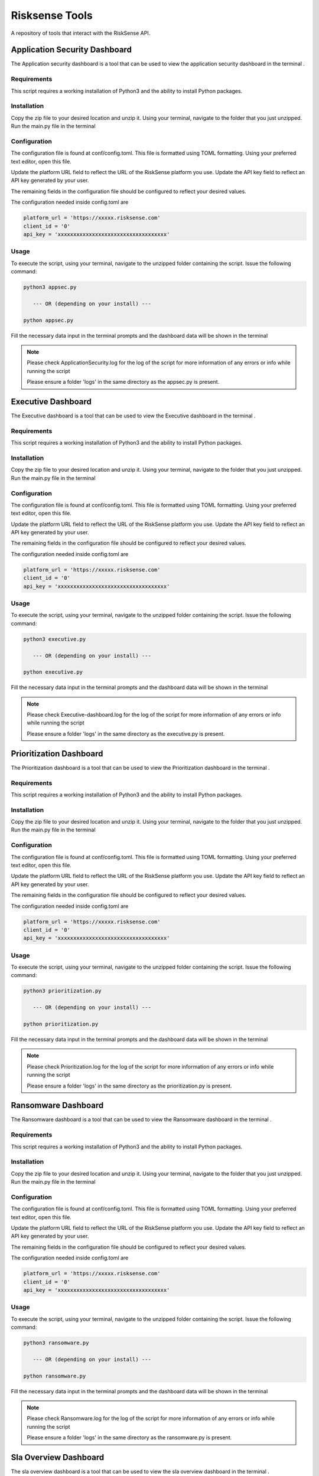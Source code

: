 .. raw:: html

    <style> .red {color:red} </style>

.. role:: red


======================================
Risksense Tools
======================================
A repository of tools that interact with the RiskSense API.

Application Security Dashboard
*************************
The Application security dashboard is a tool that can be used to view the application security dashboard in the terminal .

Requirements
--------------

This script requires a working installation of Python3 and the
ability to install Python packages.

Installation
--------------

Copy the zip file to your desired location and unzip it.
Using your terminal, navigate to the folder that you just
unzipped. Run the main.py file in the terminal

Configuration
--------------

The configuration file is found at conf/config.toml. This
file is formatted using TOML formatting. Using your preferred
text editor, open this file.


Update the platform URL field to reflect the URL of the
RiskSense platform you use. Update the API key field to
reflect an API key generated by your user. 

The remaining fields in the configuration file should be
configured to reflect your desired values.

The configuration needed inside config.toml are

.. code:: toml

  platform_url = 'https://xxxxx.risksense.com'
  client_id = '0'
  api_key = 'xxxxxxxxxxxxxxxxxxxxxxxxxxxxxxxxxxx'

Usage
-------

To execute the script, using your terminal, navigate to the
unzipped folder containing the script. Issue the following
command:

.. code:: python

    python3 appsec.py

       --- OR (depending on your install) ---

    python appsec.py

Fill the necessary data input in the terminal prompts and the
dashboard data will be shown in the terminal

.. note::
    Please check ApplicationSecurity.log for the log of the script for 
    more information of any errors or info while running the script

    Please ensure a folder 'logs' in the same directory as the appsec.py is present.



Executive Dashboard
*************************
The Executive dashboard is a tool that can be used to view the Executive dashboard in the terminal .

Requirements
--------------

This script requires a working installation of Python3 and the
ability to install Python packages.

Installation
--------------

Copy the zip file to your desired location and unzip it.
Using your terminal, navigate to the folder that you just
unzipped. Run the main.py file in the terminal

Configuration
--------------

The configuration file is found at conf/config.toml. This
file is formatted using TOML formatting. Using your preferred
text editor, open this file.


Update the platform URL field to reflect the URL of the
RiskSense platform you use. Update the API key field to
reflect an API key generated by your user. 

The remaining fields in the configuration file should be
configured to reflect your desired values.

The configuration needed inside config.toml are

.. code:: toml

  platform_url = 'https://xxxxx.risksense.com'
  client_id = '0'
  api_key = 'xxxxxxxxxxxxxxxxxxxxxxxxxxxxxxxxxxx'

Usage
-------

To execute the script, using your terminal, navigate to the
unzipped folder containing the script. Issue the following
command:

.. code:: python

    python3 executive.py

       --- OR (depending on your install) ---

    python executive.py

Fill the necessary data input in the terminal prompts and the
dashboard data will be shown in the terminal

.. note::
    Please check Executive-dashboard.log for the log of the script for 
    more information of any errors or info while running the script

    Please ensure a folder 'logs' in the same directory as the executive.py is present.


Prioritization Dashboard
*************************
The Prioritization dashboard is a tool that can be used to view the Prioritization dashboard in the terminal .

Requirements
--------------

This script requires a working installation of Python3 and the
ability to install Python packages.

Installation
--------------

Copy the zip file to your desired location and unzip it.
Using your terminal, navigate to the folder that you just
unzipped. Run the main.py file in the terminal

Configuration
--------------

The configuration file is found at conf/config.toml. This
file is formatted using TOML formatting. Using your preferred
text editor, open this file.


Update the platform URL field to reflect the URL of the
RiskSense platform you use. Update the API key field to
reflect an API key generated by your user. 

The remaining fields in the configuration file should be
configured to reflect your desired values.

The configuration needed inside config.toml are

.. code:: toml

  platform_url = 'https://xxxxx.risksense.com'
  client_id = '0'
  api_key = 'xxxxxxxxxxxxxxxxxxxxxxxxxxxxxxxxxxx'

Usage
-------

To execute the script, using your terminal, navigate to the
unzipped folder containing the script. Issue the following
command:

.. code:: python

    python3 prioritization.py

       --- OR (depending on your install) ---

    python prioritization.py

Fill the necessary data input in the terminal prompts and the
dashboard data will be shown in the terminal

.. note::
    Please check Prioritization.log for the log of the script for 
    more information of any errors or info while running the script

    Please ensure a folder 'logs' in the same directory as the prioritization.py is present.


Ransomware Dashboard
*************************
The Ransomware dashboard is a tool that can be used to view the Ransomware dashboard in the terminal .

Requirements
--------------

This script requires a working installation of Python3 and the
ability to install Python packages.

Installation
--------------

Copy the zip file to your desired location and unzip it.
Using your terminal, navigate to the folder that you just
unzipped. Run the main.py file in the terminal

Configuration
--------------

The configuration file is found at conf/config.toml. This
file is formatted using TOML formatting. Using your preferred
text editor, open this file.


Update the platform URL field to reflect the URL of the
RiskSense platform you use. Update the API key field to
reflect an API key generated by your user. 

The remaining fields in the configuration file should be
configured to reflect your desired values.

The configuration needed inside config.toml are

.. code:: toml

  platform_url = 'https://xxxxx.risksense.com'
  client_id = '0'
  api_key = 'xxxxxxxxxxxxxxxxxxxxxxxxxxxxxxxxxxx'

Usage
-------

To execute the script, using your terminal, navigate to the
unzipped folder containing the script. Issue the following
command:

.. code:: python

    python3 ransomware.py

       --- OR (depending on your install) ---

    python ransomware.py

Fill the necessary data input in the terminal prompts and the
dashboard data will be shown in the terminal

.. note::
    Please check Ransomware.log for the log of the script for 
    more information of any errors or info while running the script

    Please ensure a folder 'logs' in the same directory as the ransomware.py is present.


Sla Overview Dashboard
*************************
The sla overview dashboard is a tool that can be used to view the sla overview dashboard in the terminal .

Requirements
--------------


This script requires a working installation of Python3 and the
ability to install Python packages.

Installation
--------------


Copy the zip file to your desired location and unzip it.
Using your terminal, navigate to the folder that you just
unzipped. Run the main.py file in the terminal

Configuration
--------------

The configuration file is found at conf/config.toml. This
file is formatted using TOML formatting. Using your preferred
text editor, open this file.


Update the platform URL field to reflect the URL of the
RiskSense platform you use. Update the API key field to
reflect an API key generated by your user. 

The remaining fields in the configuration file should be
configured to reflect your desired values.

The configuration needed inside config.toml are

.. code:: toml

  platform_url = 'https://xxxxx.risksense.com'
  client_id = '0'
  api_key = 'xxxxxxxxxxxxxxxxxxxxxxxxxxxxxxxxxxx'

Usage
-------

To execute the script, using your terminal, navigate to the
unzipped folder containing the script. Issue the following
command:

.. code:: python

    python3 slaoverview.py

       --- OR (depending on your install) ---

    python slaoverview.py

Fill the necessary data input in the terminal prompts and the
dashboard data will be shown in the terminal

.. note::
   Please check SLAOverview.log for the log of the script for 
   more information of any errors or info while running the script

   Please ensure a folder 'logs' in the same directory as the slaoverview.py is present.
